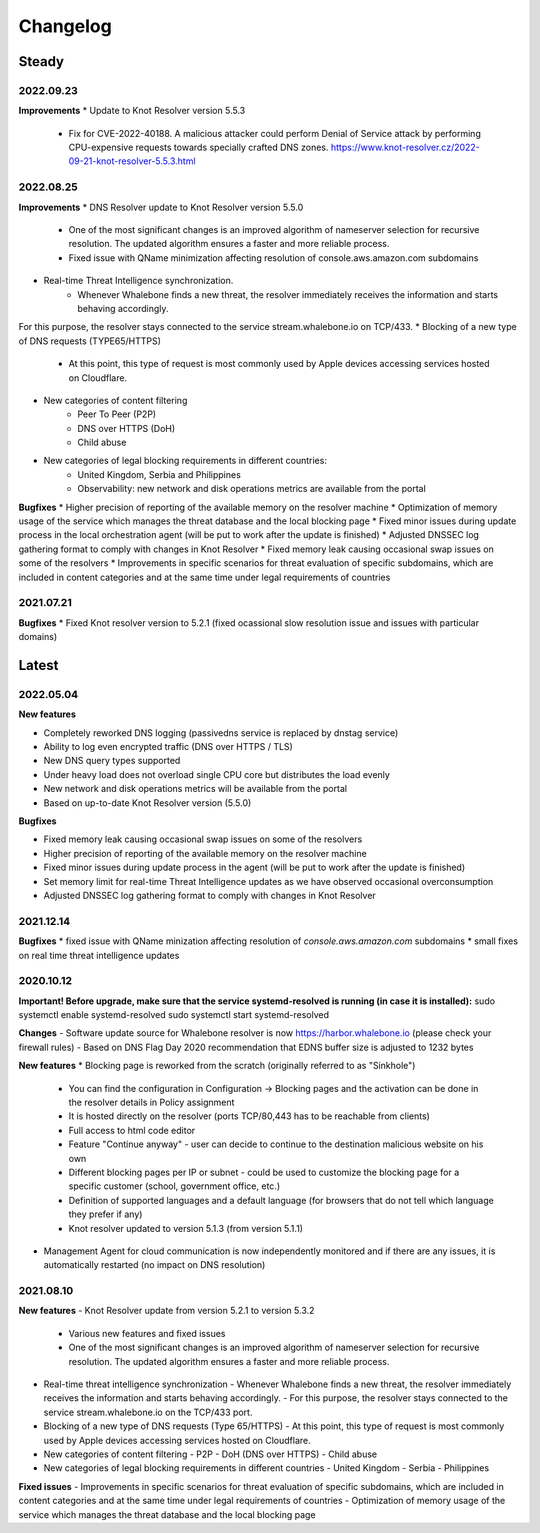 *********
Changelog
*********

Steady
==========

2022.09.23
----------
**Improvements**
* Update to Knot Resolver version 5.5.3
	- Fix for CVE-2022-40188. A malicious attacker could perform Denial of Service attack by performing CPU-expensive requests towards specially crafted DNS zones. https://www.knot-resolver.cz/2022-09-21-knot-resolver-5.5.3.html

2022.08.25
----------
**Improvements**
* DNS Resolver update to Knot Resolver version 5.5.0
    - One of the most significant changes is an improved algorithm of nameserver selection for recursive resolution. The updated algorithm ensures a faster and more reliable process.
    - Fixed issue with QName minimization affecting resolution of console.aws.amazon.com subdomains
* Real-time Threat Intelligence synchronization. 
    - Whenever Whalebone finds a new threat, the resolver immediately receives the information and starts behaving accordingly.
For this purpose, the resolver stays connected to the service stream.whalebone.io on TCP/433.
* Blocking of a new type of DNS requests (TYPE65/HTTPS)
    - At this point, this type of request is most commonly used by Apple devices accessing services hosted on Cloudflare.
* New categories of content filtering
    - Peer To Peer (P2P)
    - DNS over HTTPS (DoH)
    - Child abuse
* New categories of legal blocking requirements in different countries: 
    - United Kingdom, Serbia and Philippines
    - Observability: new network and disk operations metrics are available from the portal
    
**Bugfixes**
* Higher precision of reporting of the available memory on the resolver machine 
* Optimization of memory usage of the service which manages the threat database and the local blocking page
* Fixed minor issues during update process in the local orchestration agent (will be put to work after the update is finished) 
* Adjusted DNSSEC log gathering format to comply with changes in Knot Resolver
* Fixed memory leak causing occasional swap issues on some of the resolvers
* Improvements in specific scenarios for threat evaluation of specific subdomains, which are included in content categories and at the same time under legal requirements of countries

2021.07.21
------
**Bugfixes**
* Fixed Knot resolver version to 5.2.1 (fixed ocassional slow resolution issue and issues with particular domains)



Latest
======

2022.05.04
----------

**New features**

* Completely reworked DNS logging (passivedns service is replaced by dnstag service)
* Ability to log even encrypted traffic (DNS over HTTPS / TLS)
* New DNS query types supported
* Under heavy load does not overload single CPU core but distributes the load evenly
* New network and disk operations metrics will be available from the portal
* Based on up-to-date Knot Resolver version (5.5.0)

**Bugfixes**

* Fixed memory leak causing occasional swap issues on some of the resolvers
* Higher precision of reporting of the available memory on the resolver machine
* Fixed minor issues during update process in the agent (will be put to work after the update is finished)
* Set memory limit for real-time Threat Intelligence updates as we have observed occasional overconsumption
* Adjusted DNSSEC log gathering format to comply with changes in Knot Resolver



2021.12.14
----------

**Bugfixes**
* fixed issue with QName minization affecting resolution of `console.aws.amazon.com` subdomains
* small fixes on real time threat intelligence updates


2020.10.12
----------

**Important! Before upgrade, make sure that the service systemd-resolved is running (in case it is installed):**
sudo systemctl enable systemd-resolved
sudo systemctl start systemd-resolved

**Changes**
- Software update source for Whalebone resolver is now https://harbor.whalebone.io (please check your firewall rules)
- Based on DNS Flag Day 2020 recommendation that EDNS buffer size is adjusted to 1232 bytes

**New features**
* Blocking page is reworked from the scratch (originally referred to as "Sinkhole")
  - You can find the configuration in Configuration -> Blocking pages and the activation can be done in the resolver details in Policy assignment
  - It is hosted directly on the resolver (ports TCP/80,443 has to be reachable from clients)
  - Full access to html code editor
  - Feature "Continue anyway" - user can decide to continue to the destination malicious website on his own
  - Different blocking pages per IP or subnet - could be used to customize the blocking page for a specific customer (school, government office, etc.)
  - Definition of supported languages and a default language (for browsers that do not tell which language they prefer if any)
  - Knot resolver updated to version 5.1.3 (from version 5.1.1)
* Management Agent for cloud communication is now independently monitored and if there are any issues, it is automatically restarted (no impact on DNS resolution)

2021.08.10
----------

**New features**
- Knot Resolver update from version 5.2.1 to version 5.3.2
  - Various new features and fixed issues
  - One of the most significant changes is an improved algorithm of nameserver selection for recursive resolution. The updated algorithm ensures a faster and more reliable process.
- Real-time threat intelligence synchronization
  - Whenever Whalebone finds a new threat, the resolver immediately receives the information and starts behaving accordingly.
  - For this purpose, the resolver stays connected to the service stream.whalebone.io on the TCP/433 port.
- Blocking of a new type of DNS requests (Type 65/HTTPS)
  - At this point, this type of request is most commonly used by Apple devices accessing services hosted on Cloudflare.
- New categories of content filtering
  - P2P
  - DoH (DNS over HTTPS)
  - Child abuse
- New categories of legal blocking requirements in different countries
  - United Kingdom
  - Serbia
  - Philippines

**Fixed issues**
- Improvements in specific scenarios for threat evaluation of specific subdomains, which are included in content categories and at the same time under legal requirements of countries
- Optimization of memory usage of the service which manages the threat database and the local blocking page